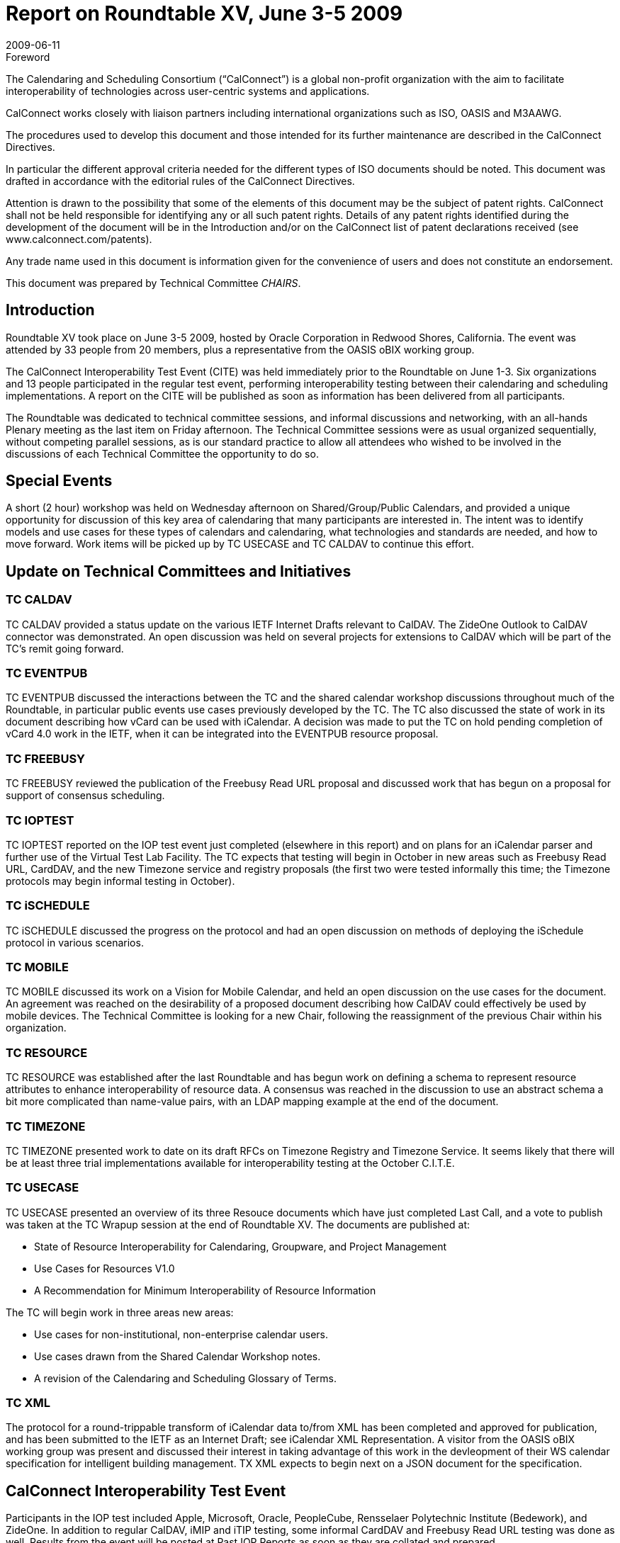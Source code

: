 = Report on Roundtable XV, June 3-5 2009
:docnumber: 0908
:copyright-year: 2009
:language: en
:doctype: administrative
:edition: 1
:status: published
:revdate: 2009-06-11
:published-date: 2009-06-11
:technical-committee: CHAIRS
:mn-document-class: cc
:mn-output-extensions: xml,html,pdf,rxl
:local-cache-only:
:data-uri-image:

.Foreword
The Calendaring and Scheduling Consortium ("`CalConnect`") is a global non-profit
organization with the aim to facilitate interoperability of technologies across
user-centric systems and applications.

CalConnect works closely with liaison partners including international
organizations such as ISO, OASIS and M3AAWG.

The procedures used to develop this document and those intended for its further
maintenance are described in the CalConnect Directives.

In particular the different approval criteria needed for the different types of
ISO documents should be noted. This document was drafted in accordance with the
editorial rules of the CalConnect Directives.

Attention is drawn to the possibility that some of the elements of this
document may be the subject of patent rights. CalConnect shall not be held responsible
for identifying any or all such patent rights. Details of any patent rights
identified during the development of the document will be in the Introduction
and/or on the CalConnect list of patent declarations received (see
www.calconnect.com/patents).

Any trade name used in this document is information given for the convenience
of users and does not constitute an endorsement.

This document was prepared by Technical Committee _{technical-committee}_.

== Introduction

Roundtable XV took place on June 3-5 2009, hosted by Oracle Corporation in Redwood Shores,
California. The event was attended by 33 people from 20 members, plus a representative from the
OASIS oBIX working group.

The CalConnect Interoperability Test Event (CITE) was held immediately prior to the Roundtable
on June 1-3. Six organizations and 13 people participated in the regular test event, performing
interoperability testing between their calendaring and scheduling implementations. A report on the
CITE will be published as soon as information has been delivered from all participants.

The Roundtable was dedicated to technical committee sessions, and informal discussions and
networking, with an all-hands Plenary meeting as the last item on Friday afternoon. The Technical
Committee sessions were as usual organized sequentially, without competing parallel sessions, as
is our standard practice to allow all attendees who wished to be involved in the discussions of each
Technical Committee the opportunity to do so.

== Special Events

A short (2 hour) workshop was held on Wednesday afternoon on Shared/Group/Public Calendars,
and provided a unique opportunity for discussion of this key area of calendaring that many
participants are interested in. The intent was to identify models and use cases for these types of
calendars and calendaring, what technologies and standards are needed, and how to move forward.
Work items will be picked up by TC USECASE and TC CALDAV to continue this effort.

== Update on Technical Committees and Initiatives

=== TC CALDAV

TC CALDAV provided a status update on the various IETF Internet Drafts
relevant to CalDAV. The ZideOne Outlook to CalDAV connector was demonstrated. An open
discussion was held on several projects for extensions to CalDAV which will be part of the TC's
remit going forward.

=== TC EVENTPUB

TC EVENTPUB discussed the interactions between the TC and the shared
calendar workshop discussions throughout much of the Roundtable, in particular public events use
cases previously developed by the TC. The TC also discussed the state of work in its document
describing how vCard can be used with iCalendar. A decision was made to put the TC on hold
pending completion of vCard 4.0 work in the IETF, when it can be integrated into the
EVENTPUB resource proposal.

=== TC FREEBUSY

TC FREEBUSY reviewed the publication of the Freebusy Read URL proposal
and discussed work that has begun on a proposal for support of consensus scheduling.

=== TC IOPTEST

TC IOPTEST reported on the IOP test event just completed (elsewhere in this
report) and on plans for an iCalendar parser and further use of the Virtual Test Lab Facility. The
TC expects that testing will begin in October in new areas such as Freebusy Read URL, CardDAV,
and the new Timezone service and registry proposals (the first two were tested informally this
time; the Timezone protocols may begin informal testing in October).

=== TC iSCHEDULE

TC iSCHEDULE discussed the progress on the protocol and had an open
discussion on methods of deploying the iSchedule protocol in various scenarios.

=== TC MOBILE

TC MOBILE discussed its work on a Vision for Mobile Calendar, and held an
open discussion on the use cases for the document. An agreement was reached on the desirability
of a proposed document describing how CalDAV could effectively be used by mobile devices. The
Technical Committee is looking for a new Chair, following the reassignment of the previous Chair
within his organization.

=== TC RESOURCE

TC RESOURCE was established after the last Roundtable and has begun work
on defining a schema to represent resource attributes to enhance interoperability of resource data.
A consensus was reached in the discussion to use an abstract schema a bit more complicated than
name-value pairs, with an LDAP mapping example at the end of the document.

=== TC TIMEZONE

TC TIMEZONE presented work to date on its draft RFCs on Timezone
Registry and Timezone Service. It seems likely that there will be at least three trial
implementations available for interoperability testing at the October C.I.T.E.

=== TC USECASE

TC USECASE presented an overview of its three Resouce documents which
have just completed Last Call, and a vote to publish was taken at the TC Wrapup session at the
end of Roundtable XV. The documents are published at:

* State of Resource Interoperability for Calendaring, Groupware, and Project Management
* Use Cases for Resources V1.0
* A Recommendation for Minimum Interoperability of Resource Information

The TC will begin work in three areas new areas:

* Use cases for non-institutional, non-enterprise calendar users.
* Use cases drawn from the Shared Calendar Workshop notes.
* A revision of the Calendaring and Scheduling Glossary of Terms.

=== TC XML

The protocol for a round-trippable transform of iCalendar data to/from XML has been
completed and approved for publication, and has been submitted to the IETF as an Internet Draft;
see iCalendar XML Representation. A visitor from the OASIS oBIX working group was present
and discussed their interest in taking advantage of this work in the devleopment of their WS
calendar specification for intelligent building management. TX XML expects to begin next on a
JSON document for the specification.

== CalConnect Interoperability Test Event

Participants in the IOP test included Apple, Microsoft, Oracle, PeopleCube, Rensselaer
Polytechnic Institute (Bedework), and ZideOne. In addition to regular CalDAV, iMIP and iTIP
testing, some informal CardDAV and Freebusy Read URL testing was done as well. Results from
the event will be posted at Past IOP Reports as soon as they are collated and prepared.

== Future Events

* CALCONNECT XVI: October 5-9, 2009, hosted by Apple in Cupertino, California
* CALCONNECT XVII: February 1-5, 2010, hosted by the University of California, Irvine, in
Irvine, Californa

The format of the CalConnect week is:

* Monday morning through Wednesday noon, C.I.T.E. (CalConnect Interoperability Test Event)
* Wednesday noon through Friday afternoon, Roundtable (presentations, TC sessions, BOFs,
networking, Plenary).
